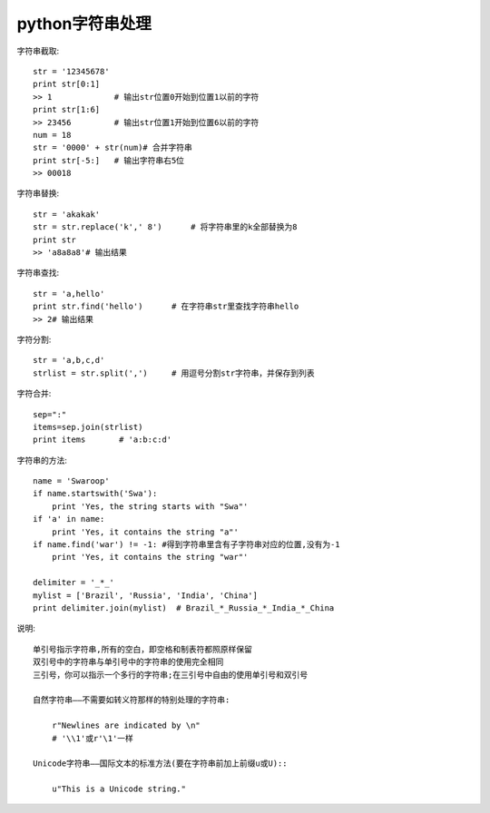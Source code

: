 .. _python_string:

python字符串处理
############################

字符串截取::

    str = '12345678'
    print str[0:1]
    >> 1             # 输出str位置0开始到位置1以前的字符
    print str[1:6]
    >> 23456         # 输出str位置1开始到位置6以前的字符
    num = 18
    str = '0000' + str(num)# 合并字符串
    print str[-5:]   # 输出字符串右5位
    >> 00018


字符串替换::

    str = 'akakak'
    str = str.replace('k',' 8')      # 将字符串里的k全部替换为8
    print str
    >> 'a8a8a8'# 输出结果

字符串查找::

    str = 'a,hello'
    print str.find('hello')      # 在字符串str里查找字符串hello
    >> 2# 输出结果



字符分割::

    str = 'a,b,c,d'
    strlist = str.split(',')     # 用逗号分割str字符串，并保存到列表


字符合并::

    sep=":"
    items=sep.join(strlist)
    print items       # 'a:b:c:d'


字符串的方法::

    name = 'Swaroop'
    if name.startswith('Swa'):
        print 'Yes, the string starts with "Swa"'
    if 'a' in name:
        print 'Yes, it contains the string "a"'
    if name.find('war') != -1: #得到字符串里含有子字符串对应的位置,没有为-1
        print 'Yes, it contains the string "war"'

    delimiter = '_*_'
    mylist = ['Brazil', 'Russia', 'India', 'China']
    print delimiter.join(mylist)  # Brazil_*_Russia_*_India_*_China

说明::

    单引号指示字符串,所有的空白，即空格和制表符都照原样保留
    双引号中的字符串与单引号中的字符串的使用完全相同
    三引号，你可以指示一个多行的字符串;在三引号中自由的使用单引号和双引号

    自然字符串——不需要如转义符那样的特别处理的字符串:

        r"Newlines are indicated by \n"
        # '\\1'或r'\1'一样

    Unicode字符串——国际文本的标准方法(要在字符串前加上前缀u或U)::

        u"This is a Unicode string."